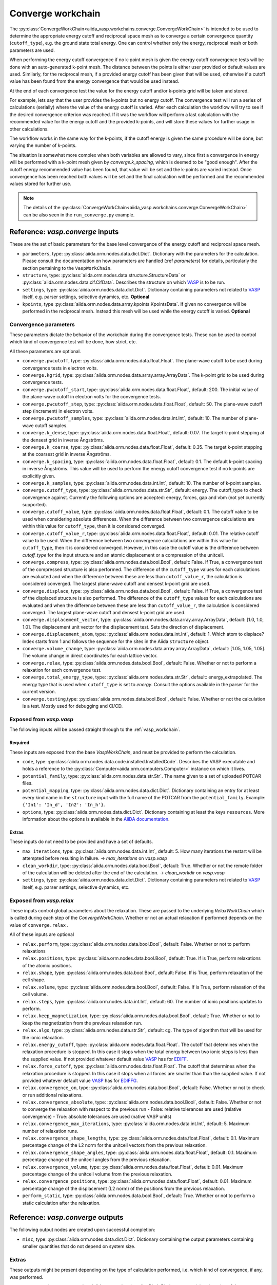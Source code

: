 .. _converge_workchain:

==================
Converge workchain
==================

The :py:class:`ConvergeWorkChain<aiida_vasp.workchains.converge.ConvergeWorkChain>` is intended to be used to determine the appropriate energy cutoff and reciprocal space mesh as to converge a certain convergence quantity (``cutoff_type``), e.g. the ground state total energy. One can control whether only the energy, reciprocal mesh or both parameters are used.

When performing the energy cutoff convergence if no k-point mesh is given the energy cutoff convergence tests will be done with an auto-generated k-point mesh. The distance between the points is either user provided or default values are used. Similarly, for the reciprocal mesh, if a provided energy cutoff has been given that will be used, otherwise if a cutoff value has been found from the energy convergence that would be used instead.

At the end of each convergence test the value for the energy cutoff and/or k-points grid will be taken and stored.

For example, lets say that the user provides the k-points but no energy cutoff. The convergence test will run a series of calculations (serially) where the value of the energy cutoff is varied. After each calculation the workflow will try to see if the desired convergence criterion was reached. If it was the workflow will perform a last calculation with the recommended value for the energy cutoff and the provided k-points, and will store these values for further usage in other calculations.

The workflow works in the same way for the k-points, if the cutoff energy is given the same procedure will be done, but varying the number of k-points.

The situation is somewhat more complex when both variables are allowed to vary, since first a convergence in energy will be performed with a k-point mesh given by `converge.k_spacing`, which is deemed to be "good enough". After the cutoff energy recommended value has been found, that value will be set and the k-points are varied instead. Once convergence has been reached both values will be set and the final calculation will be performed and the recommended values stored for further use.

.. note::
  The details of the :py:class:`ConvergeWorkChain<aiida_vasp.workchains.converge.ConvergeWorkChain>` can be also seen in the ``run_converge.py`` example.


Reference: `vasp.converge` inputs
---------------------------------

These are the set of basic parameters for the base level convergence of the energy cutoff and reciprocal space mesh.

* ``parameters``, type: :py:class:`aiida.orm.nodes.data.dict.Dict`. Dictionary with the parameters for the calculation. Please consult the documentation on how parameters are handled (:ref `parameters`) for details, particularly the section pertaining to the ``VaspWorkChain``.
* ``structure``, type: :py:class:`aiida.orm.nodes.data.structure.StructureData` or :py:class:`aiida.orm.nodes.data.cif.CifData`. Describes the structure on which `VASP`_ is to be run.
* ``settings``, type: :py:class:`aiida.orm.nodes.data.dict.Dict`. Dictionary containing parameters not related to `VASP`_ itself, e.g. parser settings, selective dynamics, etc. **Optional**
* ``kpoints``, type :py:class:`aiida.orm.nodes.data.array.kpoints.KpointsData`. If given no convergence will be performed in the reciprocal mesh. Instead this mesh will be used while the energy cutoff is varied. **Optional**

Convergence parameters
^^^^^^^^^^^^^^^^^^^^^^

These parameters dictate the behavior of the workchain during the convergence tests. These can be used to control which kind of convergence test will be done, how strict, etc.

All these parameters are optional.

* ``converge.pwcutoff``, type: :py:class:`aiida.orm.nodes.data.float.Float`. The plane-wave cutoff to be used during convergence tests in electron volts.
* ``converge.kgrid``, type: :py:class:`aiida.orm.nodes.data.array.array.ArrayData`. The k-point grid to be used during convergence tests.
* ``converge.pwcutoff_start``, type: :py:class:`aiida.orm.nodes.data.float.Float`, default: 200. The initial value of the plane-wave cutoff in electron volts for the convergence tests.
* ``converge.pwcutoff_step``, type: :py:class:`aiida.orm.nodes.data.float.Float`, default: 50. The plane-wave cutoff step (increment) in electron volts.
* ``converge.pwcutoff_samples``, type: :py:class:`aiida.orm.nodes.data.int.Int`, default: 10. The number of plane-wave cutoff samples.
* ``converge.k_dense``, type: :py:class:`aiida.orm.nodes.data.float.Float`, default: 0.07. The target k-point stepping at the densest grid in inverse Ångströms.
* ``converge.k_coarse``, type: :py:class:`aiida.orm.nodes.data.float.Float`, default: 0.35. The target k-point stepping at the coarsest grid in inverse Ångströms.
* ``converge.k_spacing``, type: :py:class:`aiida.orm.nodes.data.float.Float`, default: 0.1. The default k-point spacing in inverse Ångströms. This value will be used to perform the energy cutoff convergence test if no k-points are explicitly given.
* ``converge.k_samples``, type: :py:class:`aiida.orm.nodes.data.int.Int`, default: 10. The number of k-point samples.
* ``converge.cutoff_type``, type: :py:class:`aiida.orm.nodes.data.str.Str`, default: energy. The cutoff_type to check convergence against. Currently the following options are accepted: energy, forces, gap and vbm (not yet currently supported).
* ``converge.cutoff_value``, type: :py:class:`aiida.orm.nodes.data.float.Float`, default: 0.1. The cutoff value to be used when considering absolute differences. When the difference between two convergence calculations are within this value for ``cutoff_type``, then it is considered converged.
* ``converge.cutoff_value_r``, type: :py:class:`aiida.orm.nodes.data.float.Float`, default: 0.01. The relative cutoff value to be used. When the difference between two convergence calculations are within this value for ``cutoff_type``, then it is considered converged. However, in this case the cutoff value is the difference between `cutoff_type` for the input structure and an atomic displacement or a compression of the unitcell.
* ``converge.compress``, type: :py:class:`aiida.orm.nodes.data.bool.Bool`, default: False. If True, a convergence test of the compressed structure is also performed. The difference of the ``cutoff_type`` values for each calculations are evaluated and when the difference between these are less than ``cutoff_value_r``, the calculation is considered converged. The largest plane-wave cutoff and densest k-point grid are used.
* ``converge.displace``, type: :py:class:`aiida.orm.nodes.data.bool.Bool`, default: False. If True, a convergence test of the displaced structure is also performed. The difference of the ``cutoff_type`` values for each calculations are evaluated and when the difference between these are less than ``cutoff_value_r``, the calculation is considered converged. The largest plane-wave cutoff and densest k-point grid are used.
* ``converge.displacement_vector``, type: :py:class:`aiida.orm.nodes.data.array.array.ArrayData`, default: [1.0, 1.0, 1.0]. The displacement unit vector for the displacement test. Sets the direction of displacement.
* ``converge.displacement_atom``, type: :py:class:`aiida.orm.nodes.data.int.Int`, default: 1. Which atom to displace? Index starts from 1 and follows the sequence for the sites in the Aiida ``structure`` object.
* ``converge.volume_change``, type: :py:class:`aiida.orm.nodes.data.array.array.ArrayData`, default: [1.05, 1.05, 1.05]. The volume change in direct coordinates for each lattice vector.
* ``converge.relax``, type: :py:class:`aiida.orm.nodes.data.bool.Bool`, default: False. Whether or not to perform a relaxation for each convergence test.
* ``converge.total_energy_type``, type: :py:class:`aiida.orm.nodes.data.str.Str`, default: energy_extrapolated. The energy type that is used when ``cutoff_type`` is set to `energy`. Consult the options available in the parser for the current version.
* ``converge.testing``,type: :py:class:`aiida.orm.nodes.data.bool.Bool`, default: False. Whether or not the calculation is a test. Mostly used for debugging and CI/CD.

Exposed from `vasp.vasp`
^^^^^^^^^^^^^^^^^^^^^^^^

The following inputs will be passed straight through to the :ref:`vasp_workchain`.

Required
""""""""

These inputs are exposed from the base `VaspWorkChain`, and must be provided to perform the calculation.

* ``code``, type: :py:class:`aiida.orm.nodes.data.code.installed.InstalledCode`. Describes the VASP executable and holds a reference to the :py:class:`Computer<aiida.orm.computers.Computer>` instance on which it lives.
* ``potential_family``, type: :py:class:`aiida.orm.nodes.data.str.Str`. The name given to a set of uploaded POTCAR files.
* ``potential_mapping``, type: :py:class:`aiida.orm.nodes.data.dict.Dict`. Dictionary containing an entry for at least every kind name in the ``structure`` input with the full name of the POTCAR from the ``potential_family``. Example: ``{'In1': 'In_d', 'In2': 'In_h'}``.
* ``options``, type: :py:class:`aiida.orm.nodes.data.dict.Dict`. Dictionary containing at least the keys ``resources``. More information about the options is available in the `AiiDA documentation`_.

Extras
""""""

These inputs do not need to be provided and have a set of defaults.

* ``max_iterations``, type: :py:class:`aiida.orm.nodes.data.int.Int`, default: 5. How many iterations the restart will be attempted before resulting in failure. -> `max_iterations` on `vasp.vasp`
* ``clean_workdir``, type: :py:class:`aiida.orm.nodes.data.bool.Bool`, default: True. Whether or not the remote folder of the calculation will be deleted after the end of the calculation. -> `clean_workdir` on `vasp.vasp`
* ``settings``, type: :py:class:`aiida.orm.nodes.data.dict.Dict`. Dictionary containing parameters not related to `VASP`_ itself, e.g. parser settings, selective dynamics, etc.

Exposed from `vasp.relax`
^^^^^^^^^^^^^^^^^^^^^^^^^

.. _EDIFFG: https://www.vasp.at/wiki/index.php/EDIFFG
.. _EDIFF: https://www.vasp.at/wiki/index.php/EDIFF
.. _official VASP wiki - ISIF tag page: https://cms.mpi.univie.ac.at/wiki/index.php/ISIF

These inputs control global parameters about the relaxation. These are passed to the underlying `RelaxWorkChain` which is called during each step of the `ConvergeWorkChain`. Whether or not an actual relaxation if performed depends on the value of ``converge.relax`` .

All of these inputs are optional

* ``relax.perform``, type: :py:class:`aiida.orm.nodes.data.bool.Bool`, default: False. Whether or not to perform relaxations
* ``relax.positions``, type: :py:class:`aiida.orm.nodes.data.bool.Bool`, default: True. If is True, perform relaxations of the atomic positions.
* ``relax.shape``, type: :py:class:`aiida.orm.nodes.data.bool.Bool`, default: False. If is True, perform relaxation of the cell shape.
* ``relax.volume``, type: :py:class:`aiida.orm.nodes.data.bool.Bool`, default: False. If is True, perform relaxation of the cell volume.
* ``relax.steps``, type: :py:class:`aiida.orm.nodes.data.int.Int`, default: 60. The number of ionic positions updates to perform.
* ``relax.keep_magnetization``, type: :py:class:`aiida.orm.nodes.data.bool.Bool`, default: True. Whether or not to keep the magnetization from the previous relaxation run.
* ``relax.algo``, type: :py:class:`aiida.orm.nodes.data.str.Str`, default: cg. The type of algorithm that will be used for the ionic relaxation.
* ``relax.energy_cutoff``, type: :py:class:`aiida.orm.nodes.data.float.Float`. The cutoff that determines when the relaxation procedure is stopped. In this case it stops when the total energy between two ionic steps is less than the supplied value. If not provided whatever default value `VASP`_ has for `EDIFF`_.
* ``relax.force_cutoff``, type: :py:class:`aiida.orm.nodes.data.float.Float`. The cutoff that determines when the relaxation procedure is stopped. In this case it stops when all forces are smaller than than the supplied value. If not provided whatever default value `VASP`_ has for `EDIFFG`_.
* ``relax.convergence_on``, type: :py:class:`aiida.orm.nodes.data.bool.Bool`, default: False. Whether or not to check or run additional relaxations.
* ``relax.convergence_absolute``, type: :py:class:`aiida.orm.nodes.data.bool.Bool`, default: False. Whether or not to converge the relaxation with respect to the previous run
  - False: relative tolerances are used (relative convergence)
  - True: absolute tolerances are used (native VASP units)
* ``relax.convergence_max_iterations``, type: :py:class:`aiida.orm.nodes.data.int.Int`, default: 5. Maximum number of relaxation runs.
* ``relax.convergence_shape_lengths``, type: :py:class:`aiida.orm.nodes.data.float.Float`, default: 0.1. Maximum percentage change of the L2 norm for the unitcell vectors from the previous relaxation.
* ``relax.convergence_shape_angles``, type: :py:class:`aiida.orm.nodes.data.float.Float`, default: 0.1. Maximum percentage change of the unitcell angles from the previous relaxation.
* ``relax.convergence_volume``, type: :py:class:`aiida.orm.nodes.data.float.Float`, default: 0.01. Maximum percentage change of the unitcell volume from the previous relaxation.
* ``relax.convergence_positions``, type: :py:class:`aiida.orm.nodes.data.float.Float`, default: 0.01. Maximum percentage change of the displacement (L2 norm) of the positions from the previous relaxation.
* ``perform_static``, type: :py:class:`aiida.orm.nodes.data.bool.Bool`, default: True. Whether or not to perform a static calculation after the relaxation.

Reference: `vasp.converge` outputs
----------------------------------

The following output nodes are created upon successful completion:

* ``misc``, type: :py:class:`aiida.orm.nodes.data.dict.Dict`. Dictionary containing the output parameters containing smaller quantities that do not depend on system size.

Extras
^^^^^^

These outputs might be present depending on the type of calculation performed, i.e. which kind of convergence, if any, was performed.

* ``converge.data``, type: :py:class:`aiida.orm.nodes.data.dict.Dict`. Dictionary containing the value of the convergence criterion parameter for each variation of the convergence parameters (energy and/or k-points).
* ``converge.pwcutoff_recommended``, type: :py:class:`aiida.orm.nodes.data.float.Float`. Recommended value for the energy cutoff.
* ``converge.kpoints_recommended``, type: :py:class:`aiida.orm.nodes.data.array.kpoints.KpointsData`. Recommended value for the k-points mesh.

.. _VASP: https://www.vasp.at
.. _AiiDA documentation: http://aiida-core.readthedocs.io/en/latest/
